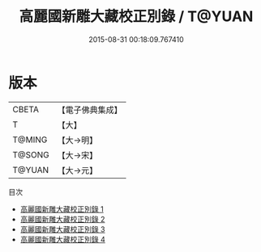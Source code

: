 #+TITLE: 高麗國新雕大藏校正別錄 / T@YUAN

#+DATE: 2015-08-31 00:18:09.767410
* 版本
 |     CBETA|【電子佛典集成】|
 |         T|【大】     |
 |    T@MING|【大→明】   |
 |    T@SONG|【大→宋】   |
 |    T@YUAN|【大→元】   |
目次
 - [[file:KR6s0094_001.txt][高麗國新雕大藏校正別錄 1]]
 - [[file:KR6s0094_002.txt][高麗國新雕大藏校正別錄 2]]
 - [[file:KR6s0094_003.txt][高麗國新雕大藏校正別錄 3]]
 - [[file:KR6s0094_004.txt][高麗國新雕大藏校正別錄 4]]
